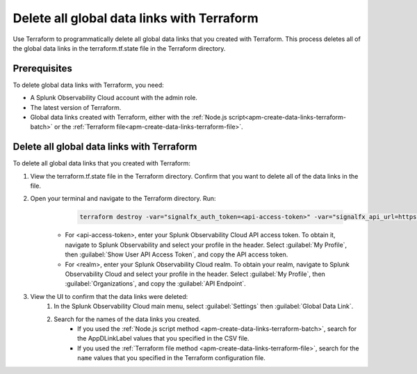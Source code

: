 .. _apm-delete-data-links-terraform:

*********************************************
Delete all global data links with Terraform
*********************************************

.. meta::
   :description: Learn how to use Terraform to delete all global data links created with Terraform.

Use Terraform to programmatically delete all global data links that you created with Terraform. This process deletes all of the global data links in the terraform.tf.state file in the Terraform directory.

Prerequisites
===============

To delete global data links with Terraform, you need:

* A Splunk Observability Cloud account with the admin role. 
* The latest version of Terraform.
* Global data links created with Terraform, either with the :ref:`Node.js script<apm-create-data-links-terraform-batch>` or the :ref:`Terraform file<apm-create-data-links-terraform-file>`.

Delete all global data links with Terraform
=============================================

To delete all global data links that you created with Terraform:

#. View the terraform.tf.state file in the Terraform directory. Confirm that you want to delete all of the data links in the file.

#. Open your terminal and navigate to the Terraform directory. Run:
     .. code-block:: none

        terraform destroy -var="signalfx_auth_token=<api-access-token>" -var="signalfx_api_url=https://api.<realm>.signalfx.com"
    
    - For <api-access-token>, enter your Splunk Observability Cloud API access token. To obtain it, navigate to Splunk Observability and select your profile in the header. Select :guilabel:`My Profile`, then :guilabel:`Show User API Access Token`, and copy the API access token.
    - For <realm>, enter your Splunk Observability Cloud realm. To obtain your realm, navigate to Splunk Observability Cloud and select your profile in the header. Select :guilabel:`My Profile`, then :guilabel:`Organizations`, and copy the :guilabel:`API Endpoint`.

#. View the UI to confirm that the data links were deleted:
    #. In the Splunk Observability Cloud main menu, select :guilabel:`Settings` then :guilabel:`Global Data Link`.
    #. Search for the names of the data links you created.
        - If you used the :ref:`Node.js script method <apm-create-data-links-terraform-batch>`, search for the AppDLinkLabel values that you specified in the CSV file.
        - If you used the :ref:`Terraform file method <apm-create-data-links-terraform-file>`, search for the ``name`` values that you specified in the Terraform configuration file.
